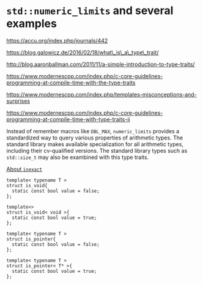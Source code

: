 * =std::numeric_limits= and several examples
  :PROPERTIES:
  :CUSTOM_ID: stdnumeric_limits-and-several-examples
  :END:

https://accu.org/index.php/journals/442

https://blog.galowicz.de/2016/02/18/what\_is\_a\_type\_trait/

http://blog.aaronballman.com/2011/11/a-simple-introduction-to-type-traits/

https://www.modernescpp.com/index.php/c-core-guidelines-programming-at-compile-time-with-the-type-traits

https://www.modernescpp.com/index.php/templates-misconceptions-and-surprises

https://www.modernescpp.com/index.php/c-core-guidelines-programming-at-compile-time-with-type-traits-ii

Instead of remember macros like =DBL_MAX=, =numeric_limits= provides a
standardized way to query various properties of arithmetic types. The
standard library makes available specialization for all arithmetic
types, including their cv-qualified versions. The standard library types
such as =std::size_t= may also be exambined with this type traits.

[[https://stackoverflow.com/questions/14203654/stdnumeric-limitsis-exact-what-is-a-usable-definition][About
=isexact=]]

#+BEGIN_SRC C++
    template< typename T > 
    struct is_void{ 
      static const bool value = false;
    };

    template<> 
    struct is_void< void >{ 
      static const bool value = true; 
    };
#+END_SRC

#+BEGIN_SRC C++
    template< typename T > 
    struct is_pointer{ 
      static const bool value = false; 
    };

    template< typename T > 
    struct is_pointer< T* >{ 
      static const bool value = true; 
    };
#+END_SRC
